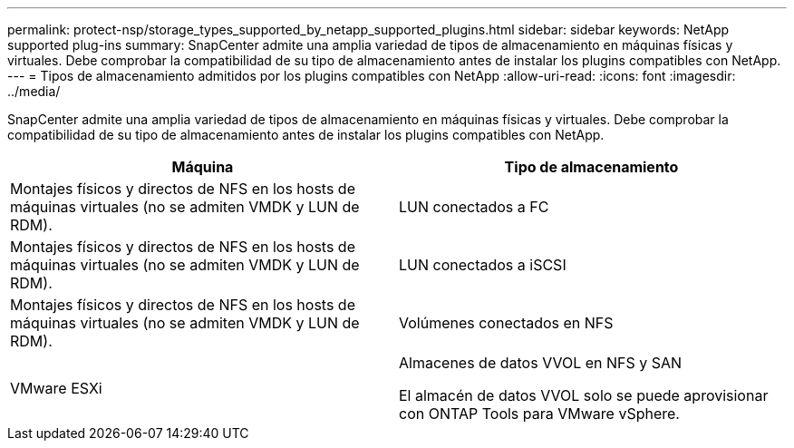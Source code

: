 ---
permalink: protect-nsp/storage_types_supported_by_netapp_supported_plugins.html 
sidebar: sidebar 
keywords: NetApp supported plug-ins 
summary: SnapCenter admite una amplia variedad de tipos de almacenamiento en máquinas físicas y virtuales. Debe comprobar la compatibilidad de su tipo de almacenamiento antes de instalar los plugins compatibles con NetApp. 
---
= Tipos de almacenamiento admitidos por los plugins compatibles con NetApp
:allow-uri-read: 
:icons: font
:imagesdir: ../media/


[role="lead"]
SnapCenter admite una amplia variedad de tipos de almacenamiento en máquinas físicas y virtuales. Debe comprobar la compatibilidad de su tipo de almacenamiento antes de instalar los plugins compatibles con NetApp.

|===
| Máquina | Tipo de almacenamiento 


 a| 
Montajes físicos y directos de NFS en los hosts de máquinas virtuales (no se admiten VMDK y LUN de RDM).
 a| 
LUN conectados a FC



 a| 
Montajes físicos y directos de NFS en los hosts de máquinas virtuales (no se admiten VMDK y LUN de RDM).
 a| 
LUN conectados a iSCSI



 a| 
Montajes físicos y directos de NFS en los hosts de máquinas virtuales (no se admiten VMDK y LUN de RDM).
 a| 
Volúmenes conectados en NFS



 a| 
VMware ESXi
 a| 
Almacenes de datos VVOL en NFS y SAN

El almacén de datos VVOL solo se puede aprovisionar con ONTAP Tools para VMware vSphere.

|===